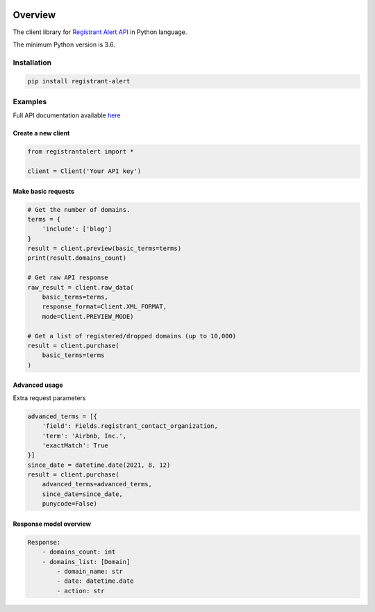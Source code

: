.. image:: https://img.shields.io/badge/License-MIT-green.svg
    :alt: registrant-alert-py license
    :target: https://opensource.org/licenses/MIT

.. image:: https://img.shields.io/pypi/v/registrant-alert.svg
    :alt: registrant-alert-py release
    :target: https://pypi.org/project/registrant-alert

.. image:: https://github.com/whois-api-llc/registrant-alert-py/workflows/Build/badge.svg
    :alt: registrant-alert-py build
    :target: https://github.com/whois-api-llc/registrant-alert-py/actions

========
Overview
========

The client library for
`Registrant Alert API <https://registrant-alert.whoisxmlapi.com/>`_
in Python language.

The minimum Python version is 3.6.

Installation
============

.. code-block:: shell

    pip install registrant-alert

Examples
========

Full API documentation available `here <https://registrant-alert.whoisxmlapi.com/api/documentation/making-requests>`_

Create a new client
-------------------

.. code-block:: python

    from registrantalert import *

    client = Client('Your API key')

Make basic requests
-------------------

.. code-block:: python

    # Get the number of domains.
    terms = {
        'include': ['blog']
    }
    result = client.preview(basic_terms=terms)
    print(result.domains_count)

    # Get raw API response
    raw_result = client.raw_data(
        basic_terms=terms,
        response_format=Client.XML_FORMAT,
        mode=Client.PREVIEW_MODE)

    # Get a list of registered/dropped domains (up to 10,000)
    result = client.purchase(
        basic_terms=terms
    )

Advanced usage
-------------------

Extra request parameters

.. code-block:: python

    advanced_terms = [{
        'field': Fields.registrant_contact_organization,
        'term': 'Airbnb, Inc.',
        'exactMatch': True
    }]
    since_date = datetime.date(2021, 8, 12)
    result = client.purchase(
        advanced_terms=advanced_terms,
        since_date=since_date,
        punycode=False)

Response model overview
-----------------------

.. code-block:: python

    Response:
        - domains_count: int
        - domains_list: [Domain]
            - domain_name: str
            - date: datetime.date
            - action: str

